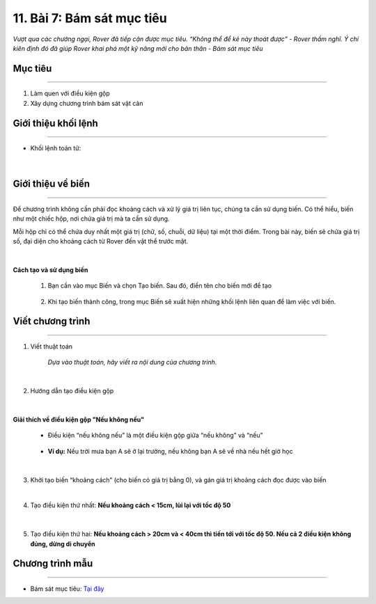 11. Bài 7: Bám sát mục tiêu
========================================

*Vượt qua các chướng ngại, Rover đã tiếp cận được mục tiêu. “Không thể để kẻ này thoát được” - Rover thầm nghĩ. Ý chí kiên định đó đã giúp Rover khai phá một kỹ năng mới cho bản thân - Bám sát mục tiêu*

Mục tiêu
-----------------
----------------------

1. Làm quen với điều kiện gộp
2. Xây dựng chương trình bám sát vật cản


Giới thiệu khối lệnh
------------------------
--------------------

- Khối lệnh toán tử:

    .. image:: images/bai_7.1.png
        :width: 900px
        :align: center 
|

Giới thiệu về biến 
----------------------
----------------------

Để chương trình không cần phải đọc khoảng cách và xử lý giá trị liên tục, chúng ta cần sử dụng biến. Có thể hiểu, biến như một chiếc hộp, nơi chứa giá trị mà ta cần sử dụng.

Mỗi hộp chỉ có thể chứa duy nhất một giá trị (chữ, số, chuỗi, dữ liệu) tại một thời điểm. Trong bài này, biến sẽ chứa giá trị số, đại diện cho khoảng cách từ Rover đến vật thể trước mặt.

    .. image:: images/bai_7.2.png
        :width: 400px
        :align: center 
|
**Cách tạo và sử dụng biến**

    1. Bạn cần vào mục Biến và chọn Tạo biến. Sau đó, điền tên cho biến mới để tạo

        .. image:: images/bai_7.3.png
            :width: 400px
            :align: center 
    

    2. Khi tạo biến thành công, trong mục Biến sẽ xuất hiện những khối lệnh liên quan để làm việc với biến.

        .. image:: images/bai_7.4.png
            :width: 400px
            :align: center 


Viết chương trình 
-------------------------
------------------------

1. Viết thuật toán

    .. image:: images/bai_7.5.png
        :width: 800px
        :align: center 

    *Dựa vào thuật toán, hãy viết ra nội dung của chương trình.*     
|
2. Hướng dẫn tạo điều kiện gộp

    .. image:: images/bai_7.6.png
        :width: 800px
        :align: center 
|
**Giải thích về điều kiện gộp "Nếu không nếu"**

    - Điều kiện “nếu không nếu” là một điều kiện gộp giữa “nếu không” và “nếu”

        .. image:: images/bai_7.7.png
            :width: 700px
            :align: center 


    - **Ví dụ:** Nếu trời mưa bạn A sẽ ở lại trường, nếu không bạn A sẽ về nhà nếu hết giờ học

        .. image:: images/bai_7.8.png
            :width: 800px
            :align: center 
|
3.  Khởi tạo biến “khoảng cách” (cho biến có giá trị bằng 0), và gán giá trị khoảng cách đọc được vào biến

    .. image:: images/bai_7.9.png
        :width: 700px
        :align: center 
|
4. Tạo điều kiện thứ nhất: **Nếu khoảng cách < 15cm, lùi lại với tốc độ 50**

    .. image:: images/bai_7.10.png
        :width: 800px
        :align: center 
|
5. Tạo điều kiện thứ hai: **Nếu khoảng cách > 20cm và < 40cm thì tiến tới với tốc độ 50. Nếu cả 2 điều kiện không đúng, dừng di chuyển**

    .. image:: images/bai_7.11.png
        :width: 800px
        :align: center 


Chương trình mẫu
--------------
-------------------

- Bám sát mục tiêu: `Tại đây <https://app.ohstem.vn/#!/share/yolobit/2BeVzmPaysgSHHG0dA9GriT347D>`_

.. image:: images/bai_7.12.png
    :width: 200px
    :align: center 



